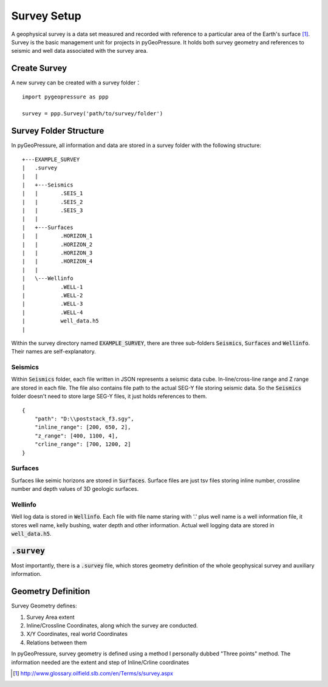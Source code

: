 Survey Setup
============

A geophysical survey is a data set measured and recorded with reference to a
particular area of the Earth's surface [1]_. Survey is the basic management unit for
projects in pyGeoPressure. It holds both survey geometry and references to
seismic and well data associated with the survey area.

Create Survey
-------------
A new survey can be created with a survey folder：

::

    import pygeopressure as ppp

    survey = ppp.Survey('path/to/survey/folder')

Survey Folder Structure
-----------------------

In pyGeoPressure, all information and data are stored in a survey folder with
the following structure:

::

    +---EXAMPLE_SURVEY
    |   .survey
    |   |
    |   +---Seismics
    |   |       .SEIS_1
    |   |       .SEIS_2
    |   |       .SEIS_3
    |   |
    |   +---Surfaces
    |   |       .HORIZON_1
    |   |       .HORIZON_2
    |   |       .HORIZON_3
    |   |       .HORIZON_4
    |   |
    |   \---Wellinfo
    |           .WELL-1
    |           .WELL-2
    |           .WELL-3
    |           .WELL-4
    |           well_data.h5
    |

Within the survey directory named :code:`EXAMPLE_SURVEY`, there are three
sub-folders :code:`Seismics`, :code:`Surfaces` and :code:`Wellinfo`.
Their names are self-explanatory.

Seismics
^^^^^^^^
Within :code:`Seismics` folder, each file written in JSON represents a seismic data cube.
In-line/cross-line range and Z range are stored in each file.
The file also contains file path to the actual SEG-Y file storing seismic data.
So the :code:`Seismics` folder doesn't need to store large SEG-Y files, it just holds references to them.

::

    {
        "path": "D:\\poststack_f3.sgy",
        "inline_range": [200, 650, 2],
        "z_range": [400, 1100, 4],
        "crline_range": [700, 1200, 2]
    }

Surfaces
^^^^^^^^

Surfaces like seimic horizons are stored in :code:`Surfaces`. Surface files are
just tsv files storing inline number, crossline number and depth values of 3D geologic surfaces.

Wellinfo
^^^^^^^^

Well log data is stored in :code:`Wellinfo`. Each file with file name staring with '.' plus well name is a
well information file, it stores well name, kelly bushing, water depth and other information.
Actual well logging data are stored in :code:`well_data.h5`.

:code:`.survey`
---------------

Most importantly, there is a :code:`.survey` file, which stores geometry definition of the
whole geophysical survey and auxiliary information.

Geometry Definition
-------------------
Survey Geometry defines:

1. Survey Area extent
2. Inline/Crossline Coordinates, along which the survey are conducted.
3. X/Y Coordinates, real world Coordinates
4. Relations between them

In pyGeoPressure, survey geometry is defined using a method I personally dubbed
"Three points" method. The information needed are the extent and step of
Inline/Crline coordinates



.. [1] http://www.glossary.oilfield.slb.com/en/Terms/s/survey.aspx
